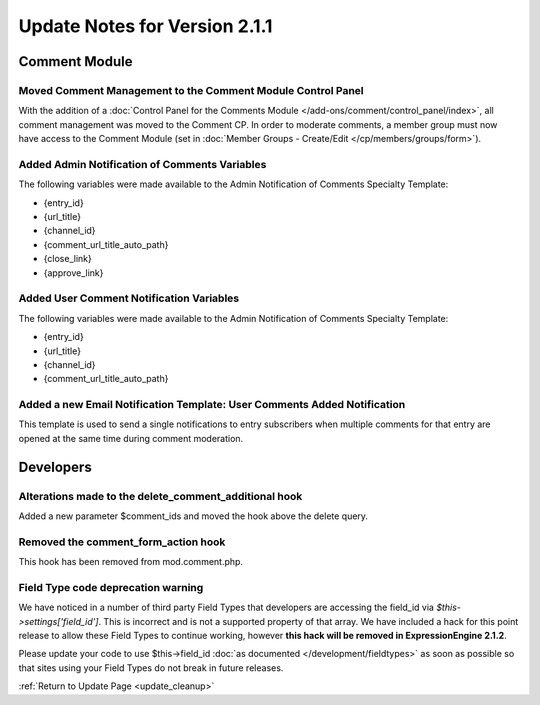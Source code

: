 Update Notes for Version 2.1.1
==============================


Comment Module
--------------

Moved Comment Management to the Comment Module Control Panel
~~~~~~~~~~~~~~~~~~~~~~~~~~~~~~~~~~~~~~~~~~~~~~~~~~~~~~~~~~~~

With the addition of a :doc:`Control Panel for the Comments Module
</add-ons/comment/control_panel/index>`, all comment management was
moved to the Comment CP. In order to moderate comments, a member group
must now have access to the Comment Module (set in :doc:`Member Groups -
Create/Edit </cp/members/groups/form>`).

Added Admin Notification of Comments Variables
~~~~~~~~~~~~~~~~~~~~~~~~~~~~~~~~~~~~~~~~~~~~~~

The following variables were made available to the Admin Notification of
Comments Specialty Template:

-  {entry\_id}
-  {url\_title}
-  {channel\_id}
-  {comment\_url\_title\_auto\_path}
-  {close\_link}
-  {approve\_link}

Added User Comment Notification Variables
~~~~~~~~~~~~~~~~~~~~~~~~~~~~~~~~~~~~~~~~~

The following variables were made available to the Admin Notification of
Comments Specialty Template:

-  {entry\_id}
-  {url\_title}
-  {channel\_id}
-  {comment\_url\_title\_auto\_path}

Added a new Email Notification Template: User Comments Added Notification
~~~~~~~~~~~~~~~~~~~~~~~~~~~~~~~~~~~~~~~~~~~~~~~~~~~~~~~~~~~~~~~~~~~~~~~~~

This template is used to send a single notifications to entry
subscribers when multiple comments for that entry are opened at the same
time during comment moderation.

Developers
----------

Alterations made to the delete\_comment\_additional hook
~~~~~~~~~~~~~~~~~~~~~~~~~~~~~~~~~~~~~~~~~~~~~~~~~~~~~~~~

Added a new parameter $comment\_ids and moved the hook above the delete
query.

Removed the comment\_form\_action hook
~~~~~~~~~~~~~~~~~~~~~~~~~~~~~~~~~~~~~~

This hook has been removed from mod.comment.php.

Field Type code deprecation warning
~~~~~~~~~~~~~~~~~~~~~~~~~~~~~~~~~~~

We have noticed in a number of third party Field Types that developers
are accessing the field\_id via *$this->settings['field\_id']*. This is
incorrect and is not a supported property of that array. We have
included a hack for this point release to allow these Field Types to
continue working, however **this hack will be removed in
ExpressionEngine 2.1.2**.

Please update your code to use $this->field\_id :doc:`as documented
</development/fieldtypes>` as soon as possible so that sites using your
Field Types do not break in future releases.

:ref:`Return to Update Page <update_cleanup>`


